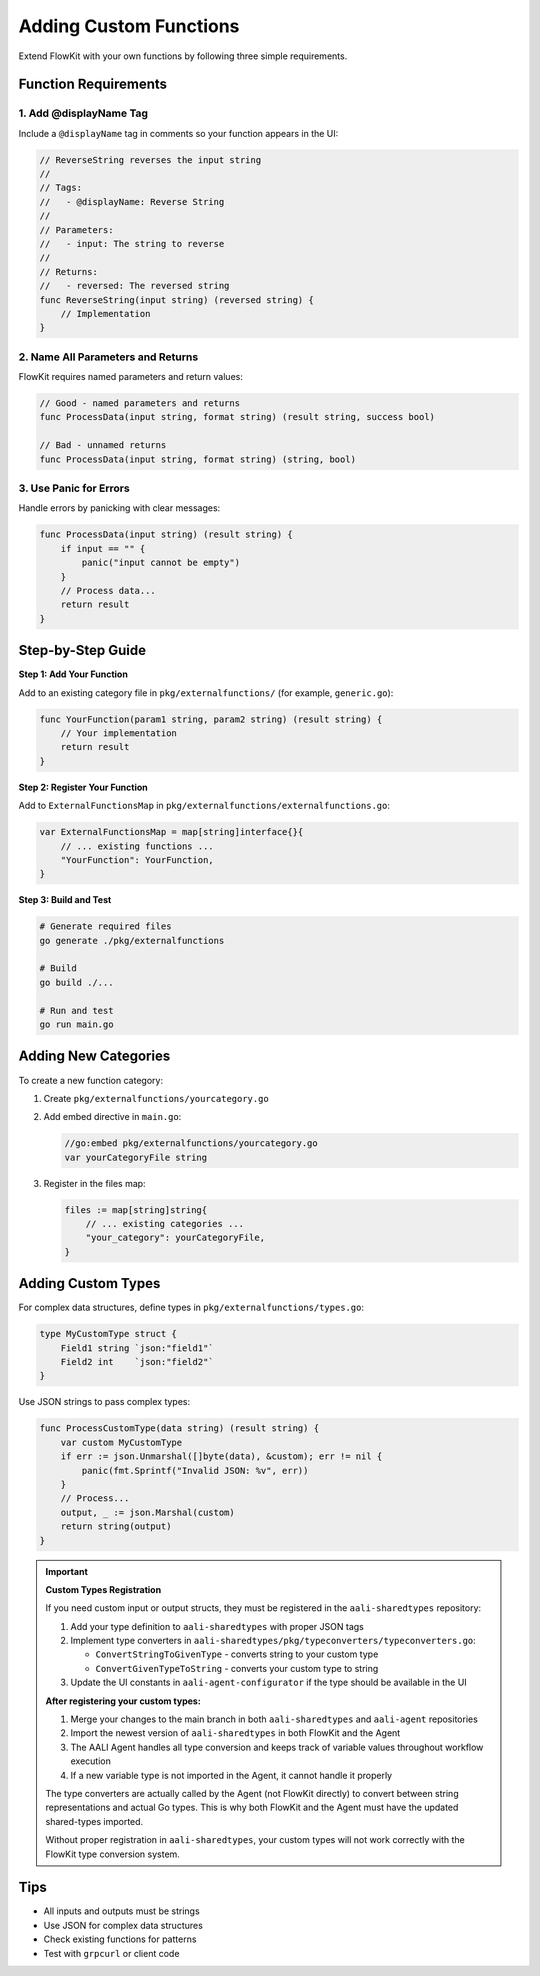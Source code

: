 Adding Custom Functions
=======================

Extend FlowKit with your own functions by following three simple requirements.

Function Requirements
---------------------

1. **Add @displayName Tag**
~~~~~~~~~~~~~~~~~~~~~~~~~~~

Include a ``@displayName`` tag in comments so your function appears in the UI:

.. code-block:: go

   // ReverseString reverses the input string
   //
   // Tags:
   //   - @displayName: Reverse String
   //
   // Parameters:
   //   - input: The string to reverse
   //
   // Returns:
   //   - reversed: The reversed string
   func ReverseString(input string) (reversed string) {
       // Implementation
   }

2. **Name All Parameters and Returns**
~~~~~~~~~~~~~~~~~~~~~~~~~~~~~~~~~~~~~~

FlowKit requires named parameters and return values:

.. code-block:: go

   // Good - named parameters and returns
   func ProcessData(input string, format string) (result string, success bool)

   // Bad - unnamed returns
   func ProcessData(input string, format string) (string, bool)

3. **Use Panic for Errors**
~~~~~~~~~~~~~~~~~~~~~~~~~~~

Handle errors by panicking with clear messages:

.. code-block:: go

   func ProcessData(input string) (result string) {
       if input == "" {
           panic("input cannot be empty")
       }
       // Process data...
       return result
   }

Step-by-Step Guide
------------------

**Step 1: Add Your Function**

Add to an existing category file in ``pkg/externalfunctions/`` (for example, ``generic.go``):

.. code-block:: go

   func YourFunction(param1 string, param2 string) (result string) {
       // Your implementation
       return result
   }

**Step 2: Register Your Function**

Add to ``ExternalFunctionsMap`` in ``pkg/externalfunctions/externalfunctions.go``:

.. code-block:: go

   var ExternalFunctionsMap = map[string]interface{}{
       // ... existing functions ...
       "YourFunction": YourFunction,
   }

**Step 3: Build and Test**

.. code-block:: bash

   # Generate required files
   go generate ./pkg/externalfunctions

   # Build
   go build ./...

   # Run and test
   go run main.go

Adding New Categories
---------------------

To create a new function category:

1. Create ``pkg/externalfunctions/yourcategory.go``
2. Add embed directive in ``main.go``:

   .. code-block:: go

      //go:embed pkg/externalfunctions/yourcategory.go
      var yourCategoryFile string

3. Register in the files map:

   .. code-block:: go

      files := map[string]string{
          // ... existing categories ...
          "your_category": yourCategoryFile,
      }

Adding Custom Types
-------------------

For complex data structures, define types in ``pkg/externalfunctions/types.go``:

.. code-block:: go

   type MyCustomType struct {
       Field1 string `json:"field1"`
       Field2 int    `json:"field2"`
   }

Use JSON strings to pass complex types:

.. code-block:: go

   func ProcessCustomType(data string) (result string) {
       var custom MyCustomType
       if err := json.Unmarshal([]byte(data), &custom); err != nil {
           panic(fmt.Sprintf("Invalid JSON: %v", err))
       }
       // Process...
       output, _ := json.Marshal(custom)
       return string(output)
   }

.. important::
   **Custom Types Registration**

   If you need custom input or output structs, they must be registered in the ``aali-sharedtypes`` repository:

   1. Add your type definition to ``aali-sharedtypes`` with proper JSON tags
   2. Implement type converters in ``aali-sharedtypes/pkg/typeconverters/typeconverters.go``:

      - ``ConvertStringToGivenType`` - converts string to your custom type
      - ``ConvertGivenTypeToString`` - converts your custom type to string

   3. Update the UI constants in ``aali-agent-configurator`` if the type should be available in the UI

   **After registering your custom types:**

   1. Merge your changes to the main branch in both ``aali-sharedtypes`` and ``aali-agent`` repositories
   2. Import the newest version of ``aali-sharedtypes`` in both FlowKit and the Agent
   3. The AALI Agent handles all type conversion and keeps track of variable values throughout workflow execution
   4. If a new variable type is not imported in the Agent, it cannot handle it properly

   The type converters are actually called by the Agent (not FlowKit directly) to convert between string representations and actual Go types. This is why both FlowKit and the Agent must have the updated shared-types imported.

   Without proper registration in ``aali-sharedtypes``, your custom types will not work correctly with the FlowKit type conversion system.

Tips
----

- All inputs and outputs must be strings
- Use JSON for complex data structures
- Check existing functions for patterns
- Test with ``grpcurl`` or client code
